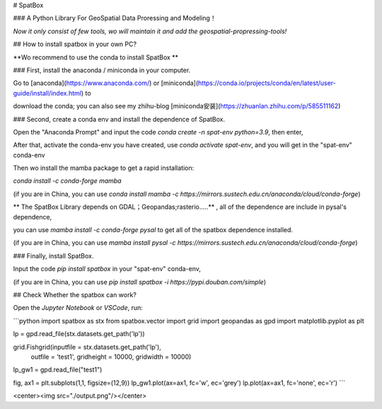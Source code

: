 # SpatBox

### A Python Library For GeoSpatial Data Proressing and Modeling！

*Now it only consist of few tools, wo will maintain it and add the geospatial-propressing-tools!*

## How to install spatbox in your own PC?

**Wo recommend to use the conda to install SpatBox **

### First, install the anaconda / miniconda in your computer.

Go to [anaconda](https://www.anaconda.com/) or [miniconda](https://conda.io/projects/conda/en/latest/user-guide/install/index.html) to 

download the conda; you can also see my zhihu-blog [miniconda安装](https://zhuanlan.zhihu.com/p/585511162)

### Second, create a conda env and install the dependence of SpatBox.

Open the "Anaconda Prompt" and input the code `conda create -n spat-env python=3.9`, then enter,

After that, activate the conda-env you have created, use `conda activate spat-env`, and you will get in the "spat-env" conda-env

Then wo install the mamba package to get a rapid installation:

`conda install -c conda-forge mamba` 

(if you are in China, you can use `conda install mamba -c https://mirrors.sustech.edu.cn/anaconda/cloud/conda-forge`)

** The SpatBox Library depends on GDAL；Geopandas;rasterio.....** , all of the dependence are include in pysal's dependence,

you can use `mamba install -c conda-forge pysal` to get all of the spatbox dependence installed.

(if you are in China, you can use `mamba install pysal -c https://mirrors.sustech.edu.cn/anaconda/cloud/conda-forge`)

### Finally, install SpatBox.

Input the code `pip install spatbox` in your "spat-env" conda-env,

(if you are in China, you can use `pip install spatbox -i https://pypi.douban.com/simple`)

## Check Whether the spatbox can work?

Open the `Jupyter Notebook` or `VSCode`, run:

```python
import spatbox as stx
from spatbox.vector import grid
import geopandas as gpd
import matplotlib.pyplot as plt  

lp = gpd.read_file(stx.datasets.get_path('lp'))

grid.Fishgrid(inputfile = stx.datasets.get_path('lp'), 
              outfile = 'test1',
              gridheight = 10000,
              gridwidth = 10000)

lp_gw1 = gpd.read_file("test1")


fig, ax1 = plt.subplots(1,1, figsize=(12,9))
lp_gw1.plot(ax=ax1, fc='w', ec='grey') 
lp.plot(ax=ax1, fc='none', ec='r')
```

<center><img src="./output.png"/></center>

